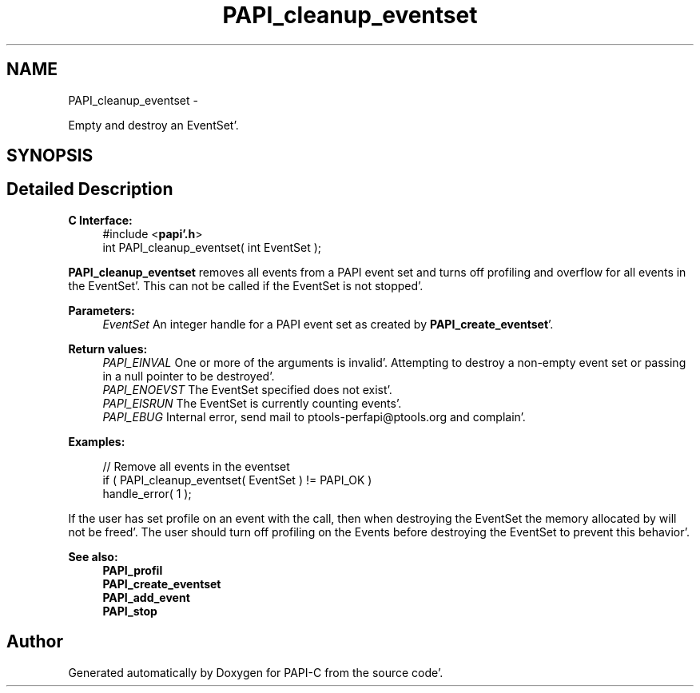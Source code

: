 .TH "PAPI_cleanup_eventset" 3 "Fri Aug 26 2011" "Version 4.1.4.0" "PAPI-C" \" -*- nroff -*-
.ad l
.nh
.SH NAME
PAPI_cleanup_eventset \- 
.PP
Empty and destroy an EventSet'\&.  

.SH SYNOPSIS
.br
.PP
.SH "Detailed Description"
.PP 
\fBC Interface:\fP
.RS 4
#include <\fBpapi'\&.h\fP> 
.br
 int PAPI_cleanup_eventset( int  EventSet );
.RE
.PP
\fBPAPI_cleanup_eventset\fP removes all events from a PAPI event set and turns off profiling and overflow for all events in the EventSet'\&. This can not be called if the EventSet is not stopped'\&.
.PP
\fBParameters:\fP
.RS 4
\fIEventSet\fP An integer handle for a PAPI event set as created by \fBPAPI_create_eventset\fP'\&.
.RE
.PP
\fBReturn values:\fP
.RS 4
\fIPAPI_EINVAL\fP One or more of the arguments is invalid'\&. Attempting to destroy a non-empty event set or passing in a null pointer to be destroyed'\&. 
.br
\fIPAPI_ENOEVST\fP The EventSet specified does not exist'\&. 
.br
\fIPAPI_EISRUN\fP The EventSet is currently counting events'\&. 
.br
\fIPAPI_EBUG\fP Internal error, send mail to ptools-perfapi@ptools.org and complain'\&.
.RE
.PP
\fBExamples:\fP
.RS 4

.PP
.nf
    // Remove all events in the eventset
    if ( PAPI_cleanup_eventset( EventSet ) != PAPI_OK )
    handle_error( 1 );

.fi
.PP
.RE
.PP
If the user has set profile on an event with the call, then when destroying the EventSet the memory allocated by will not be freed'\&. The user should turn off profiling on the Events before destroying the EventSet to prevent this behavior'\&.
.PP
\fBSee also:\fP
.RS 4
\fBPAPI_profil\fP 
.br
 \fBPAPI_create_eventset\fP 
.br
 \fBPAPI_add_event\fP 
.br
 \fBPAPI_stop\fP 
.RE
.PP


.SH "Author"
.PP 
Generated automatically by Doxygen for PAPI-C from the source code'\&.
